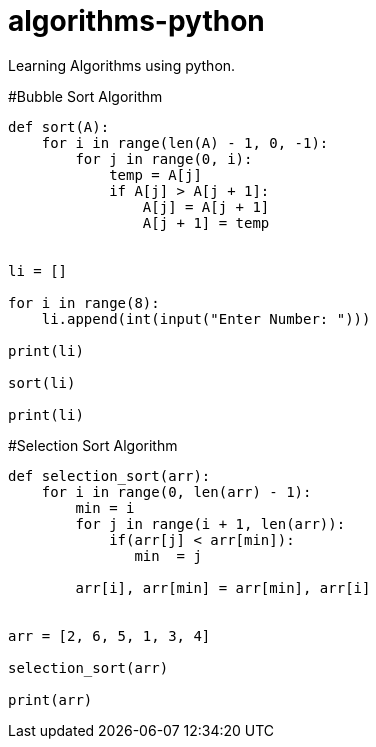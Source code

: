 # algorithms-python
Learning Algorithms using python.

#Bubble Sort Algorithm
[source,python]
----
def sort(A):
    for i in range(len(A) - 1, 0, -1):
        for j in range(0, i):
            temp = A[j]
            if A[j] > A[j + 1]:
                A[j] = A[j + 1]
                A[j + 1] = temp


li = []

for i in range(8):
    li.append(int(input("Enter Number: ")))

print(li)

sort(li)

print(li)
----

#Selection Sort Algorithm
[source,python]
----
def selection_sort(arr):
    for i in range(0, len(arr) - 1):
        min = i
        for j in range(i + 1, len(arr)):
            if(arr[j] < arr[min]):
               min  = j

        arr[i], arr[min] = arr[min], arr[i]


arr = [2, 6, 5, 1, 3, 4]

selection_sort(arr)

print(arr)

----


                
                
    
    
    
